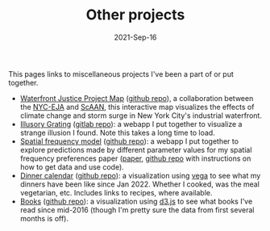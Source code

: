 #+TITLE: Other projects
#+Date: 2021-Sep-16
#+Property: Links to other projects

This pages links to miscellaneous projects I've been a part of or put together.

- [[https://scaan.net/waterfrontmap/][Waterfront Justice Project Map]] ([[https://github.com/ScAAN/waterfrontmap][github repo]]), a collaboration between the
  [[https://www.nyc-eja.org/campaigns/waterfront-justice-project/][NYC-EJA]] and [[https://scaan.net/][ScAAN]], this interactive map visualizes the effects of climate
  change and storm surge in New York City's industrial waterfront.
- [[https://www.wfbroderick.com/illusory-grating][Illusory Grating]] ([[https://gitlab.com/billbrod/illusory-grating/][gitlab repo]]): a webapp I put together to visualize a strange
  illusion I found. Note this takes a long time to load.
- [[https://wfbroderick.com/spatial-frequency-model/][Spatial frequency model]] ([[https://github.com/billbrod/spatial-frequency-model][github repo]]): a webapp I put together to explore
  predictions made by different parameter values for my spatial frequency
  preferences paper ([[https://doi.org/10.1167/jov.22.4.3][paper]], [[https://github.com/billbrod/spatial-frequency-preferences][github repo]] with instructions on how to get data and
  use code).
- [[https://www.wfbroderick.com/meal-calendar/][Dinner calendar]] ([[https://github.com/billbrod/meal-calendar/][github repo]]): a visualization using [[https://vega.github.io/][vega]] to see what my
  dinners have been like since Jan 2022. Whether I cooked, was the meal
  vegetarian, etc. Includes links to recipes, where available.
- [[https://wfbroderick.com/book-visualization/][Books]] ([[https://github.com/billbrod/book-visualization/][github repo]]): a visualization using [[https://d3js.org/][d3.js]] to see what books I've read
  since mid-2016 (though I'm pretty sure the data from first several months is
  off).
